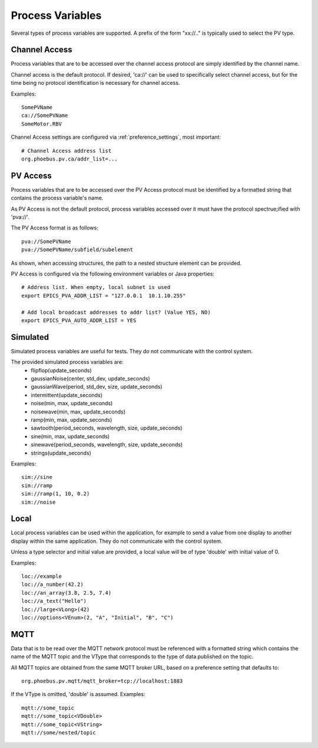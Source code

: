 
Process Variables
=================

Several types of process variables are supported.
A prefix of the form "xx://.." is typically used to select the PV type.

Channel Access
--------------
Process variables that are to be accessed over the channel access protocol are simply identified by
the channel name.

Channel access is the default protocol.
If desired, 'ca://' can be used to specifically select channel access,
but for the time being no protocol identification is necessary for channel access.

Examples::

    SomePVName
    ca://SomePVName
    SomeMotor.RBV

Channel Access settings are configured via :ref:`preference_settings`, most important::
    
    # Channel Access address list
    org.phoebus.pv.ca/addr_list=...
    

PV Access
---------
Process variables that are to be accessed over the PV Access protocol must be identified by a formatted string that
contains the process variable's name.

As PV Access is not the default protocol, process variables accessed over it must have the protocol spectrue;ified with 'pva://'.

The PV Access format is as follows::

    pva://SomePVName
    pva://SomePVName/subfield/subelement

As shown, when accessing structures, the path to a nested structure element can be provided.

PV Access is configured via the following environment variables or Java properties::

    # Address list. When empty, local subnet is used
    export EPICS_PVA_ADDR_LIST = "127.0.0.1  10.1.10.255"

    # Add local broadcast addresses to addr list? (Value YES, NO)
    export EPICS_PVA_AUTO_ADDR_LIST = YES


Simulated
---------
Simulated process variables are useful for tests. They do not communicate with the control system.

The provided simulated process variables are:
    * flipflop(update_seconds)
    * gaussianNoise(center, std_dev, update_seconds)
    * gaussianWave(period, std_dev, size, update_seconds)
    * intermittent(update_seconds)
    * noise(min, max, update_seconds)
    * noisewave(min, max, update_seconds)
    * ramp(min, max, update_seconds)
    * sawtooth(period_seconds, wavelength, size, update_seconds)
    * sine(min, max, update_seconds)
    * sinewave(period_seconds, wavelength, size, update_seconds)
    * strings(update_seconds)
    
Examples::

    sim://sine
    sim://ramp
    sim://ramp(1, 10, 0.2)
    sim://noise

Local
-----
Local process variables can be used within the application,
for example to send a value from one display to another display within the same application.
They do not communicate with the control system.

Unless a type selector and initial value are provided, a local value will be of type 'double'
with initial value of 0.

Examples::

    loc://example
    loc://a_number(42.2)
    loc://an_array(3.8, 2.5, 7.4)
    loc://a_text("Hello")
    loc://large<VLong>(42)
    loc://options<VEnum>(2, "A", "Initial", "B", "C")


MQTT
----
Data that is to be read over the MQTT network protocol must be referenced with a formatted string
which contains the name of the MQTT topic and the VType that corresponds to the type of data published on the topic.

All MQTT topics are obtained from the same MQTT broker URL, based on a preference setting that defaults to::

    org.phoebus.pv.mqtt/mqtt_broker=tcp://localhost:1883

If the VType is omitted, 'double' is assumed. Examples::

    mqtt://some_topic
    mqtt://some_topic<VDouble>
    mqtt://some_topic<VString>
    mqtt://some/nested/topic



